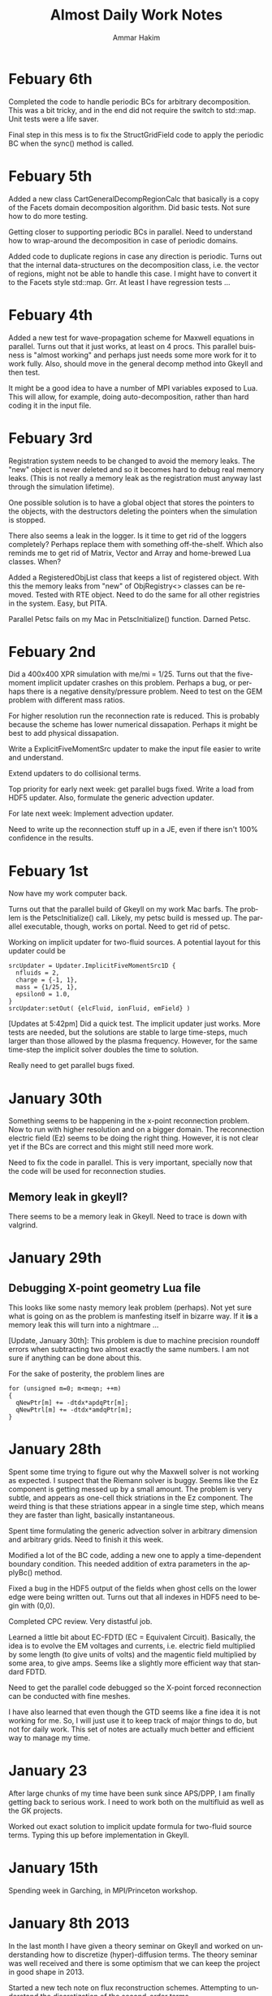 # -*- org -*-

#+TITLE:     Almost Daily Work Notes
#+AUTHOR:    Ammar Hakim
#+EMAIL:     ahakim@pppl.gov
#+LANGUAGE:  en

* Febuary 6th

  Completed the code to handle periodic BCs for arbitrary
  decomposition. This was a bit tricky, and in the end did not
  require the switch to std::map. Unit tests were a life saver.

  Final step in this mess is to fix the StructGridField code to apply
  the periodic BC when the sync() method is called.

* Febuary 5th

  Added a new class CartGeneralDecompRegionCalc that basically is a
  copy of the Facets domain decomposition algorithm. Did basic
  tests. Not sure how to do more testing.

  Getting closer to supporting periodic BCs in parallel. Need to
  understand how to wrap-around the decomposition in case of periodic
  domains.

  Added code to duplicate regions in case any direction is
  periodic. Turns out that the internal data-structures on the
  decomposition class, i.e. the vector of regions, might not be
  able to handle this case. I might have to convert it to the Facets
  style std::map. Grr. At least I have regression tests ...

* Febuary 4th

  Added a new test for wave-propagation scheme for Maxwell equations
  in parallel. Turns out that it just works, at least on 4 procs. This
  parallel buisness is "almost working" and perhaps just needs some
  more work for it to work fully. Also, should move in the general
  decomp method into Gkeyll and then test.

  It might be a good idea to have a number of MPI variables exposed to
  Lua. This will allow, for example, doing auto-decomposition, rather
  than hard coding it in the input file.

* Febuary 3rd

  Registration system needs to be changed to avoid the memory
  leaks. The "new" object is never deleted and so it becomes hard to
  debug real memory leaks. (This is not really a memory leak as the
  registration must anyway last through the simulation lifetime).

  One possible solution is to have a global object that stores the
  pointers to the objects, with the destructors deleting the pointers
  when the simulation is stopped.
  
  There also seems a leak in the logger. Is it time to get rid of the
  loggers completely? Perhaps replace them with something
  off-the-shelf. Which also reminds me to get rid of Matrix, Vector
  and Array and home-brewed Lua classes. When?

  Added a RegisteredObjList class that keeps a list of registered
  object. With this the memory leaks from "new" of ObjRegistry<>
  classes can be removed. Tested with RTE object. Need to do the same
  for all other registries in the system. Easy, but PITA.

  Parallel Petsc fails on my Mac in PetscInitialize() function. Darned
  Petsc.

* Febuary 2nd

  Did a 400x400 XPR simulation with me/mi = 1/25. Turns out that the
  five-moment implicit updater crashes on this problem. Perhaps a bug,
  or perhaps there is a negative density/pressure problem. Need to
  test on the GEM problem with different mass ratios.

  For higher resolution run the reconnection rate is reduced. This is
  probably because the scheme has lower numerical dissapation. Perhaps
  it might be best to add physical dissapation.

  Write a ExplicitFiveMomentSrc updater to make the input file easier
  to write and understand.

  Extend updaters to do collisional terms.

  Top priority for early next week: get parallel bugs fixed. Write a
  load from HDF5 updater. Also, formulate the generic advection
  updater.

  For late next week: Implement advection updater.

  Need to write up the reconnection stuff up in a JE, even if there
  isn't 100% confidence in the results.

* Febuary 1st

  Now have my work computer back. 

  Turns out that the parallel build of Gkeyll on my work Mac
  barfs. The problem is the PetscInitialize() call. Likely, my petsc
  build is messed up. The parallel executable, though, works on
  portal. Need to get rid of petsc.

  Working on implicit updater for two-fluid sources. A potential
  layout for this updater could be
#+BEGIN_EXAMPLE
  srcUpdater = Updater.ImplicitFiveMomentSrc1D {
    nfluids = 2,
    charge = {-1, 1},
    mass = {1/25, 1},
    epsilon0 = 1.0,
  }
  srcUpdater:setOut( {elcFluid, ionFluid, emField} )
#+END_EXAMPLE

  [Updates at 5:42pm] Did a quick test. The implicit updater just
  works. More tests are needed, but the solutions are stable to large
  time-steps, much larger than those allowed by the plasma
  frequency. However, for the same time-step the implicit solver
  doubles the time to solution.

  Really need to get parallel bugs fixed.

* January 30th

  Something seems to be happening in the x-point reconnection
  problem. Now to run with higher resolution and on a bigger
  domain. The reconnection electric field (Ez) seems to be doing the
  right thing. However, it is not clear yet if the BCs are correct and
  this might still need more work.

  Need to fix the code in parallel. This is very important, specially
  now that the code will be used for reconnection studies.

** Memory leak in gkeyll?

   There seems to be a memory leak in Gkeyll. Need to trace is down
   with valgrind.

* January 29th

** Debugging X-point geometry Lua file
   
   This looks like some nasty memory leak problem (perhaps). Not yet
   sure what is going on as the problem is manfesting itself in
   bizarre way. If it *is* a memory leak this will turn into a
   nightmare ...

   [Update, January 30th]: This problem is due to machine precision
   roundoff errors when subtracting two almost exactly the same
   numbers. I am not sure if anything can be done about this.

   For the sake of posterity, the problem lines are
#+BEGIN_EXAMPLE
          for (unsigned m=0; m<meqn; ++m)
          {
            qNewPtr[m] += -dtdx*apdqPtr[m];
            qNewPtrl[m] += -dtdx*amdqPtr[m];
          }
#+END_EXAMPLE

* January 28th

  Spent some time trying to figure out why the Maxwell solver is not
  working as expected. I suspect that the Riemann solver is
  buggy. Seems like the Ez component is getting messed up by a small
  amount. The problem is very subtle, and appears as one-cell thick
  striations in the Ez component. The weird thing is that these
  striations appear in a single time step, which means they are faster
  than light, basically instantaneous.

  Spent time formulating the generic advection solver in arbitrary
  dimension and arbitrary grids. Need to finish it this week.

  Modified a lot of the BC code, adding a new one to apply a
  time-dependent boundary condition. This needed addition of extra
  parameters in the applyBc() method.

  Fixed a bug in the HDF5 output of the fields when ghost cells on the
  lower edge were being written out. Turns out that all indexes in
  HDF5 need to begin with (0,0).
  
  Completed CPC review. Very distastful job.

  Learned a little bit about EC-FDTD (EC = Equivalent
  Circuit). Basically, the idea is to evolve the EM voltages and
  currents, i.e. electric field multiplied by some length (to give
  units of volts) and the magentic field multiplied by some area, to
  give amps. Seems like a slightly more efficient way that standard
  FDTD.

  Need to get the parallel code debugged so the X-point forced
  reconnection can be conducted with fine meshes.

  I have also learned that even though the GTD seems like a fine idea
  it is not working for me. So, I will just use it to keep track of
  major things to do, but not for daily work. This set of notes are
  actually much better and efficient way to manage my time.

* January 23

  After large chunks of my time have been sunk since APS/DPP, I am
  finally getting back to serious work. I need to work both on the
  multifluid as well as the GK projects.

  Worked out exact solution to implicit update formula for two-fluid
  source terms. Typing this up before implementation in Gkeyll.

* January 15th

  Spending week in Garching, in MPI/Princeton workshop.

* January 8th 2013

  In the last month I have given a theory seminar on Gkeyll and worked
  on understanding how to discretize (hyper)-diffusion terms. The
  theory seminar was well received and there is some optimism that we
  can keep the project in good shape in 2013.

  Started a new tech note on flux reconstruction schemes. Attempting
  to understand the discretization of the second-order terms.

* December 7th

  Worked out explicit formulas for gradient and divergence using local
  DG. Turns out that the results of using local DG as a means of
  computing Laplacians works but the derivatives look very
  strange. More thought on this is needed.

  Added new class to copy continuous fields into discontinuous
  fields. This is needed to get the sources in the Hasegawa-Wakatani
  equations computed in Lua. 

  A subtle point: The loop must be over extended regions on each rank
  but must not include the ghost cells. The issue is that the
  continuous feilds are not well defined in the ghost cells due to the
  funny ownership issues.

* December 5th-6th

  Spent the day working on JE16. The advection algorithms are
  tested. The advection-diffusion algorithms are also tested. These
  seem to work fine. However, the second-order derivatives computed
  from these look very spiky. Not sure what is going on, but the code
  and the algorithms are correct. Need to write down the explicit form
  of the update equations for piece-wise linear basis functions.

* December 4th

  Added hasBoolVec() and getBoolVec() methods to LuaTable class and
  corresponding tests. Not sure why these were not in the code in the
  first place.

  Added LenardBernsteinVParEquation class to represent LB collisions
  in X-vpar space.

** A problem with DG with multiple fields

   An issue is that DG fields are can be alias()-ed. This makes
   updating LB collision terms complicated. For now, one option would
   be maintain a extra copy of the distribution function and copy the
   data back and forth appropriately.

* December 3rd

  Working on LDG scheme. Need to implement a class for the LB
  collision operator. Spent a lot of time trying to compute best-fit
  parameters for Maxwellian weighted basis functions.

* November 30th

  Found the bug in extractFromField() method. However, this makes me
  doubt my initial implementation of the copyAllDataFromField() and
  copyAllDataToField() methods. I need to think about those carefully
  and debug. A regression test which uses these methods is failing,
  which is a good thing.

* November 28th-29th

  Implemented extractFromField() method in LagrangeTensorElement
  class. This seems more complicated than it should be, but the
  ownership issues with CG fields really complicates things. Tested
  with fixed-potential Valsov solver and it works and compares to
  ~1e-14 to the SerendipityElement2D based solver.

  In the long run for the full GK solver I think the CG fields should
  just duplicate data on shared nodes, even though that is not
  required. This makes life much easier as there is then no need to
  worry about all the complexity of extractFromField() and the need to
  keep track which is a CG field and which is not. This will lead to
  some wasted space, but it will be minor (just needed for the
  potential) compared to the memory needed to store the distribution
  function.

  Worked with Eric on ion-acoustic dispersion relation. Found a sign
  error which fixed his results. Also worked through all the factors
  of 2 and sqrt(2) etc etc etc to finally get the correct figure for
  ion-acoustic problem. Need to upload it.

** PolyOrder 3 Valsov solvers are not working

   Not sure why, but need to find out and fix. Also, the solves are
   taking very long compared to polyorder 3 serendipity element.

   [11:17 pm]: The problem, is with the extractFromField() method. The
   indexing is messed up. Need to think of this more carefully. Can
   not commit till this is fixed. Also, the slowness is connected to
   this.

* November 27th

  Completed code for volume and surface quadrature in
  LagrangeTensorBasisCalc class. Tested in 2D and everything seems to
  work fine.

* November 26th

  Need to start preparing for talk on Dec. 13th on current
  progress. Need to really finish the LagrangeTensorBasisCalc
  class. This is taking far longer than it should and is getting to be
  a very complex and tedious class.

  Spent some time going over ion-acoustic wave problem with Eric.

* November 21st

  More work on LagrangeTensorBasisCalc class. Getting close to
  completion. Testing is very tedious and slows down the developement
  speed, but of course, is absolutely needed.

** How about gtest?

   Should I replace LcTest with gtest? As always, it seems like a good
   idea to reuse existing code rather than inventing it all over
   again. However, this might be a huge task and perhaps not worth
   doing?

   A higher priority is to get rid of Lucee::Matrix and Lucee::Vector
   classes.

** Google proto library

   Allows encoding structured data in an efficient and easy way. Is
   this needed or is Lua good enough? Website:

   http://code.google.com/p/protobuf

* November 16th

  Completed Largrange tensor element code to compute local->global
  mapping, copyAllDataFromField and copyAllDataToField and related
  methods. These methods were far more tricky than I initially
  thought, but this is now complete and tested.

* November 12-13th

  Spent Monday at Peton Hall in meeting for Princeton/Max-Planck
  center.

  Implemented code to compute stiffness matrices. Tested in 1D and 2D
  and seems to work. (Testing was tedious, to say the least).

** Need to implement surface local->global mapping

   Turns out that these mappings are still incomplete. Should be
   simple, I think, but perhaps not.

* November 8th

  Completed code to compute face-mass matrices. Not sure if this is
  the correct way to do things, but will be testing soon in 2D/3D.

  The code is barfing on a simple test case. Need to figure out
  why. [FIXED: was a memory allocation error]

  Did advection test in 2D and 3D. Miraculously, worked the first
  time.

* November 7th

  Added the quadrule library (just one header and one C file) to
  Gkeyll. With this Lobatto quadrature nodes can be computed. Added
  some basic tests for Lobatto node elements. Not throughly tested,
  but things seem to work correctly for the code tested.

  Need to compute weights for nodal and the face-mass matrices. With
  that I can test the tensor product elements with nodal DG updater.

* November 6th

  Spent last week at APS/DPP. Monday November 5th was spent talking to
  John Luginsland about possible AFOSR proposal ideas. Very productive
  meeting.

  Spent afternoon with Eric going over Gkeyll code structure.

* October 26th

  For some reason I have been feeling very distracted and so the pace
  of code development is become slow. Need to get back into the groove
  after APS/DPP.

** Offset issue with node numbering

   Turns out that the NodalFiniteElementIfc interface expects offsets
   of the node numbers starting from one. This needs to be changed to
   a zero based indexing to be consistent with C/C++ language
   conventions.

   These sorts of errors (another example: expecting all coordinates
   to be 3D) should not have been made in the first place. I need to
   make sure that the program design does not have such flaws in the
   first place.

** Multi-step class creation

   This should be avoided as far as possible. A class should not be
   usable unless it is setup. The setup should not be spread into
   multiple steps as far as possible. In exceptional cases this should
   be very throughly documented in the class API documentation.

* October 23-25th

  Spent a lot of time on momentum (non)conservation. Now have a good
  idea why momentum is not conserved even with using a smoothed out
  electric field. No general proof yet, but have shown this by
  constructing a counter example. (2 cells, piecewise linear).

  More work on LagrangeTensorElement class. This is going slow due to
  all the distractions from energy/momentum proofs etc. Need to focus
  and finish this soon. 

  Added code to compute all the nodal lists. This stuff is very
  tedious, but needed. Tested in 1D/2D/3D. The nodal layout is
  systematic (row-major) but very confusing. Need to add figures to
  explain how the nodes are laid out. Not sure how to explain even
  higher dimensional layouts. Which reminds me that I need to work on
  the manual ASAP.

* October 22nd

  Tested 2D grad-stiffness matrices for a 2x2 (4 node) element. Seems
  to work fine. The node layout between this element serendipity
  elements are not consistent, which caused a lot of confusion when
  comparing output. Perhaps that can not be helped, but in the long
  run it might be better to somehow specify the layout in the output
  hdf5 file so the plotting does not need to know this information.

* October 18-19th
  
  Worked out code to compute grad stiffness matrices. This is tricky,
  and perhaps this sort of trickiness can be avoided by simply doing
  the needed calculation numerically. However, now coded up and tested
  in 1D. 

  Wasted time in debugging: turns out the output from the code was
  correct but the "exact" solution was not!

  Next need to test in 2D.

* October 17th

  Added code to compute mass-matrix. Tested in 1D and 2D. These tests
  are very tedious (but straightforward) to do.

* October 16th

  The basic code in Lagrange tensor elements is working. Tested in 1D,
  2D and 3D. Non-isotropic elements also tested. The loops are a bit
  tricky to get correct, but the code now works in arbitrary
  dimensions and with arbitrary order specificable in each
  dimension. This allows the possibility of using a different
  polynomial order in velocity space, for example.

** Things to do finish for LagrangeTensorBasisCalc

  Labotto node locations still not programmed up. Need to do this in a
  general manner.

  Mass matrix, stiffness, grad-stiffness and differentiation matrices.

  Maps for nodes on surface, exclusively owned nodes etc.

  Interpolation matrices for volume and surface integration.

* October 15th

  Added new class LagrangeTensorBasisCalc, which computes the nodal
  basis functions needed in arbitrary dimensions and arbitrary
  order. The class also allows using different orders in different
  directions. The crucial code is the one to compute the coefficient
  matrix representing the linear system to invert. I think this is
  programmed up correctly. Need to test this by looking at a few cases
  for which this data can be computed by hand. Seems tedious to test,
  but must be to build confidence.

* September 25th

  Working on ITER Office proposal with Alexei, Kruger, Ronglien and
  Pigarov.

* September 24th

  In the last week finished the notes on noncanonical Hamiltonian
  mechanics. Now have a good understanding on this. Next need to
  develop a generic DG updater for kinetic equations.

** APS/DPP priorities

  At this point top priorities for APS/DPP are listed below. The aim
  should be to complete a first draft of a paper for 1D
  Vlasov-Poisson/Quasi-neutral scheme, with collision operator and
  locally determined potential.

*** Complete collision operator and integrate into Vlasov solve

   This needs the LB collision operator completed.

*** Write solver that uses local solves to determine (discontinuous) potential

   Work out the scheme for arbitrary order DG. Write the updater. This
   also needs the working out of the general proof for energy
   conservation in this case.

* September 17th

  Spent time working out the multi-dimensional scheme for a generic
  scalar hyperbolic equation written in conservation law form. Have
  now figured out a way to do this, need to implement the actual
  updater.

  The basic idea is to have the updater take two grids, the spatial
  grid and the velocity space grid. Then there can be a set of spatial
  input fields as well as velocity input fields. The distribution
  always lives on the phase-space grid. This also solves the
  "dimensional dissonance" problem descibed in the August 30th notes:
  once the grid is split the inputs are automatically differentiated.

  Need to design the class that computes the characteristic speeds and
  the Jacobian. This should be then pluggable into the general DG
  solver to allow solving different kinetic equations.

  Still not figured out a way to make this run in parallel.

** Product grids for use in the kinetic solvers

   It might be better to have a product grid rather than two grids for
   use in the kinetic solver. The reason for this is that a single
   grid is needed to allocate the fields. The product grid could then
   be split up into its smaller grids and used to create fields on
   each sub-grid. This would allow creation of a grid to store the
   potential, for example, while using the originial grid to create
   the distribution function. The two grids would share data to make
   sure that the geometrical information is not duplicated.

* August 30th

  Finished notes on 3rd order DG energy and momentum
  convergence. Added regression tests for nodal DG scheme.

** A note on dimensional dissonance

   Kinetic equations have a peculiarity in that the distribution
   function lives in a higher-dimensional space than do the potential
   and moments, for example. This is a form of dimensional dissonance
   and leads to very akward implementations with wasted memory. For
   the 1D/1V problem perhaps it is not such a big deal, but will get
   worse as the code is moved to 4D/5D.

* August 28th

  Spent a lot of time in the last few days on understanding
  Hamiltonian and Lagrangian mechanics. Making good progress, but
  still need some work here.

  Turns out that there is still something wrong with the third-order
  DG scheme for the Vlasov-Poisson system. The results "look" correct,
  but there is something funny going on. For example, the conservation
  is totally off, something which is very bothersome.

* August 24th
  
  Wrote up notes on momentum and energy conservation. As expected,
  energy is conserved while momentum is not. A lot of pencil pushing
  on trying to figure out why momentum is not conserved, and how it
  can be fixed. Updated JE15 with this.

  A strange point: I would expect energy to be not conserved in the
  DG2 case, because the Hamiltonian can be exactly represented with
  piece-wise linear basis functions. However, energy *is*
  conserved. The reason for this is not completely clear to me, but
  could be simply that the all that is needed is continuity of the
  Hamiltonian. Need to show this.

  Also found that there was no problem with the 3rd order scheme. It
  was working all this time. Not sure why I thought it was not
  working. Need to update JE15 with 3rd order results.

** A point about initial conditions

   At first sight it might appear that initializing the problem by
   evaluating the solution at nodes is correct. However, for Lobatto
   nodes this is not true. The reason is that this leads to
   sub-optimal initial condition in which the best possible accuracy
   obtainable by the number of nodes used is not achieved. The best is
   to switch to Gaussian nodes. This might not work for the
   Valsov-Poisson system due to the shared nodes problem, but for the
   general nodal DG this should be done. This might need an
   interpolation to the cell faces, but this can be folded into the
   lifting matrices in the updater.

* August 20th

  Some exploration on the question: is momentum conserved by our DG
  scheme? The answer is, as far as I can tell, no. The reason is that
  for momentum conservation we need both phi and phi' to be
  continuous. However, the error in momentum should decrease rapidly
  with grid refinment as well as going to higher polynomial
  order. Need to test this.

  Also, I need to test the code for the calculation of the
  moments. This can be put into the gkeyll-tests. [DONE].

* August 16th

  Added equation system to advect a scalar quantity in a specified
  flow field. Did some basic tests, and things seem to work
  correctly. Need to write all this stuff up before I forget.

* August 15th

  Added equation to compute gradient of scalar specified as auxilary
  variable. Fixed a bug in positioning the pointers for volume
  integral. Not sure why this was not caught when testing the
  divergence equation class.

  Set up an advection-diffusion problem and compared results to exact
  solutions. Everything seems to be working correctly. The Lua script
  only restricts the time-step to that from the hyperbolic part, hence
  will not work when the diffusion dominates.

* August 14th

  Completed DivEquation class which derives from HyperEquation. This
  implements divergence of a flux. Discovered a bug in the nodal DG
  updater in the way the indexes of the auxillary variables were being
  indexed. Fixed, and now the DivEquation class works with nodal DG
  updater.

* August 13th

  Spent time in the afternoon meeting with Tim.

  Added auxillary variables to hyperbolic equations. Extended nodal DG
  updater to allow doing increments rather than full forward-Euler
  updates. Some thought to implementing the classes for the diffusion
  terms. The only thing not worked out are the rotation terms needed
  to get these to work in multiple dimensions. Too tired to work on
  this tonight.

* August 11th-12th

  Fixed nodal DG code so that the Euler solver works. There are small
  machine precision errors in the grad-stiffness and lifting
  matrices. Not sure if these can be fixed, but could cause problems
  in situations the solutions are unstable.

** Code documentation: the "obvious stuff"

   I now understand why I document things which are "obvious". The
   reason is that it helps the thought process that goes into writing
   the code. This is perfectly fine and something that should be
   done. However, comments for the sake of comments (an unconscious
   habit of mine) should be avoided.

* August 10th

  The DG updater seems to be working correctly. My initial input file
  was using a time-step that was too large and so the scheme was
  unstable. Did initial tests for 1D and 2D advection on a 2D
  grid. The 1D basis function does not have a complete set of
  functions to support this updater. I am not planning to fix as it is
  best to just implement the generic arbitrary order nodal basis
  functions and get this done once and for all.

** Documentation needed now

  I need to start documenting all the updaters and other Lua objects
  to make it easier to setup a simulation. Without the SimJ it would
  be presently very hard, even for me, to setup a simulation from
  scratch. This documentation should also have an example top-level
  loop which a user can cut-paste-modify into his/her Lua script.

* August 7th-9th

  Worked on the nodal DG updater. Turns out that the structure of this
  updater is exactly the same as the diffusion updater with local DG
  scheme. Hence, it is best to get this to work first. Then once the
  code is augmented with auxillary variables the diffusion operator
  will be easy to implement.

  [11:15 pm] Completed the code for the nodal DG updater. Need to test
  with advection equation.

* August 6th

  Last week I spent two days helping out at the APS/DPP abstract
  sorter's meeting. Most interesting point from this trip was the talk
  with John Luginsland on possible topics for AFOSR proposals.

  Read a lot of the papers on local DG for diffusive terms. I have a
  basic understanding of this now and see the need for careful
  selection of the interface fluxes to control the effective
  stencil. Need to write this stuff up.

** Moving to exteral libraries

   Once the diffusion terms are implemented I need to move to doing
   some infrastructure work, specially the transition to external
   libraries. First step would be to write a new Field class derived from
   Blitz::Array. Then once this is tested the process of replacing the
   current Field class can be completed.

   The transition to eigen and luabind can happen on a slower scale as
   they at present do not bring in any compelling functionality that
   is needed immediately.

* July 27th
  
  Completed the Landau damping notes. This proved to be much more of a
  chore than I first thought. Even now the comparison with the root
  finder is not complete. I am giving this a break for now to move on
  to other things.

* July 26th

  I am going nuts. Too many sqrts of Te, Ti, mass ratios etc etc to
  keep track up. Haaaaaa.

* July 24th

  Completed script to compute roots of dispersion relation. The key
  was to use the complex argument error function which allows easy and
  accurate calculation of the plasma dispersion function. With this a
  simple (and naive) Newton method allows finding the least damped
  root. However, it appears that the initial guess may not be good
  enough and the root finder often fails to find the root. In this
  case picking a better root seems to fix the problem.

* July 23rd

  Updated note JE15 with results in the weakly-damped case on a large
  domain. Results agree well with analytical solutions.

* July 19th-22nd

  Figured out that the discrepancy in damping rates is that I am using
  a periodic domain that is comparable in size to the Debye lenght. To
  get results that match the roots of the dispersion relation the
  periodic box needs to be much larger than the Debye lenght. Have not
  verified this, but will update the Valsov-Poisson notes with this.

* July 16-18th
  
  Wrote up part of the self-consistent Vlasov-Poisson journal
  note. Showed Matt aspects of the code, overview of DG and energy
  conservation with upwind flux etc etc.

* July 12-13th

  Completed a working input file for Landau damping problem. Solutions
  look correct when compared to published results.

** Transition notes

  The transition to Eigen, Blitz and luabind needs to be done. This
  will not be easy: the Lucee::Matrix, Lucee::Array and direct lua
  interfacing is very deeply buried in the code. However, this is the
  correct thing to do as it allows using features of these libraries
  in Gkeyll.

  Probably the best thing to do is to fork Lucee and work in the
  fork. This will allow the algorithm development work to go on in the
  mainline. Then the two can be merged.

  One option would be to introduce a set of multi-component fields,
  including scalar, vector (3 components) and matrix (3x3). Generic
  fields (with arbitrary components) can also be defined as an array
  with one-larger dimension.

  An issue with this: the code that works with the fixed-component
  array will be different from the one that works with arbitrary
  component array. An option would be to hide this behind calls that
  return the scalar array for a specified component.

* July 6th-11th

  Spent some time building Gkeyll on portal. Eigen was a problem, but
  now fixed. More work on trying to understand on how to use
  luabind. This is a very good library and now I think it is best to
  switch to this as soon as possible.

  Setup a initial Lua program for Landau damping. This needs some more
  work for the quasi-neutral case, but the full Vlasov-Poisson case is
  working. Needs more testing with simpler problems, though.

** A note on (not) commenting code

   The most important thing while programming is to keep as much of
   the code as possible in a single screen. It allows easy
   understanding of what is going on without too much bouncing around
   the file.

   For this I need to stop commenting obvious stuff. There is no
   needed to comment well-written code in which the variable and
   function names make it abovious what is being done. This is
   pervasive in Gkeyll (and all the code I write) and I need to break
   this (bad) habit.

   Remember: "Therefore, since brevity is the soul of wit / And
   tediousness the limbs and outward florishes, / I will be brief."

   While working on documentation or visiting a file, also cleanup the
   tedious comments.

* July 5th

  No work on July 4th on notes. However, did get bilder to build
  luajit and ran a few test cases. Significant speedup is seen from
  the JIT compiler.

  Worked on getting GSL shell to build. The dependency on Anti-Grain
  Geometry library has been taken care off. Only the top-level does
  not build, due to the lack of readline (I think). This is not
  strictly needed, at least not for getting GSL shell into
  Gkeyll. However, it would be good to have the shell build so one can
  play around with it.

* July 3rd

  Working on fixed potential Vlasov notes. Should finish this today if
  possible.

* July 2nd

  More fiddling around with Blitz, luabind and Eigen. All look very
  good for integration into Gkeyll. This integration perhaps can wait
  for now, but needs to be done soon and in a single shot.

** Updates on Gkeyll and Vlasov solvers

   It seems that for the last 3 weeks or more not much has been
   acomplished as far as the algorithm development work is
   concerned. However, a lot of software engineering work had been
   acomplished, including getting the portal build completed and
   determination of the correct set of libraries to use. Further, the
   dependence on facetsall is now removed, and the code can be built
   without any svn accounts from Tech-X.

   My frustration with C++ and the build process is wearing off and I
   am now feeling better about the selected tool chain.  The real
   lesson of all this sould searching ist is that is best to minimize
   the amount of C++ code, while increasing the amount of stuff that
   can be done in Lua. For this, as much functionality as possible
   should be used in pre-existing libraries and Gkeyll itself should
   only focus on the algorithms.

   At this point the self-consistent Vlasov solver code is complete
   and test cases needed to be written. Need to get to this ASAP.

* June 30th

** Bitching about programming languages

   Apparently, it is that time of the year, when my computational soul
   descends into existential hell, wondering if all this C++ mess is
   worth anything at all. Is C++ a good programming language? I do not
   think so, but unfortunately it is a necessary evil. For now. To
   mimimize the evil in Gkeyll one must use the minimum possible C++
   and maximum possible Lua.

   Actually, the question is not one of the correct programming
   language but how to best build a flexible application. The correct
   way to do that is blur (or remove) the distinction between the
   implementation and extension language. I.e. the application should
   have small kernel (written in C++, say) and everything else should
   be built on top of it in a language which also serves as the
   extension language. Highly successful example of this the Emacs
   editor which is mostly written in Lisp which is also the extension
   language. Once the installation of new modules becomes easy (as in
   Emacs, just copy code somewhere and load the top-level file) the
   user becomes a developer, modifying the application to suit his
   needs. The application then need not be loaded with features, in
   fact one should strive for the opposite, but provide enough hooks
   for the user to turn the application into a specialized tool.

** A note on Blitz++ in Gkeyll and Lua wrapping

   Blitz++ seems like a good replacement for the N-dimensional array
   classes in Gkeyll. Eigen can provide the matrix and vector
   functions.

   One way to move forward is to have a blitz::Array as a member of
   the Lucee::Field class. Then, a method should return the array to
   updater (or other classes) when needed.

   Wrapping into Lua should be done in such a way as to minimize the
   amount of C/C++ code, but making the low-level code compact and
   putting a lot of the functionality into Lua. Also, the verbosity of
   the low-level code should be minimized by getting rid of the excess
   syntactic noise.

** Note on initialize() method

   Why is there an initialize() method at all. Why isn't a object
   initialized completely in a constructor? For special objects that
   need multi-step initialization, perhaps initialization is needed,
   but not otherwise.

   This is a hang over from the Facets/Vorpal world in which the input
   file is static and not a true programming language. In fact the
   order of the blocks in F/V does not tell anything about the order
   in which objects are created. In Gkeyll, OTH, the order is explicit
   in the Lua program.

* June 29th

  Luabind seems almost magical. Not only are objects wrapped, but they
  can be created and passed around like ordinary lua variables. Seems
  very cool.

** Some questions for luabind usage

   - How to determine lenght of a table?

   - How to determine if a value is present (other than comparing to
     NIL)

   - Perhaps Lucee::LuaTable can become a wrapper around
     luabind::table?

   - Why is a readInput() method needed? Why not simply have a ctor
     that takes the table as a parameter?

   - What is the correct way to use the luabind::object class?

   - It is not documented very well. Never would have figured out how
     to use the luabind::table<> class.

* June 28th

  Played around with Luabind. This seems to be a very good library and
  will make binding of the C++ objects really simple. Need to think of
  how to migrate from current binding system to luabind, but appears
  to be relatively straighforward for most classes/functions.

* June 25th

  Found the problem with the Vlasov free-streaming input file. The
  issue is still unresolved, however, it is "fixed" for now by using
  0.0 as the initial guess for the solution. Basically, what seems to
  happen is that the solution from the previous time-step was being
  used as a initial guess which was giving completely bogus
  answers. Not sure why, but it does indicate a bug in the
  ContFromDisContUpdater code. This is very strange as nothing special
  is done in that code that would cause this problem. But this code
  must be the problem. What is more bizarre is that this is happening
  with the direct solve, so the initial guess should be completely
  ignored.

* June 24th

**  General philosophical notes

    Once the core algorithm is identified, it should be heavily
    optimized for production code. [Isn't this obvious?]

    The aim should be to reduce the C++ code to the minium possible
    and increase the Lua code via Luabind.

    Is C++ the correct language to use? Are there better alternatives
    out there that are portable to all platforms as well as highly
    efficient? Are there better programming models? I do not believe
    this so-called OO model of programming is a good one, and some
    more exploration is required. Specially: how can multi-core
    processors be exploited transparently?

* June 21st

  Yesterday I finally figured out how to get petsc to find lapack/blas
  on portal.pppl.gov. This information is now coded up in a script,
  checked into the gkeyllall repo.

* June 19th
  
  Spent all day building the code on the cluster. The major issues are
  with lapack: petsc is unable to find lapack and hence the whole
  build chain collapses. After a lot of hacking around, managed to
  build Gkeyll with bilder built lapack, but still have not figured
  out how to make petsc find this information.

* June 18th

  At this point most dependence on TX servers is gone. Did some major
  surgery to the build system to make all of this work. Now, gkeyll
  builds with bilder and is installed in the usual nice wat.

  [NOT REALLY: Turns out the one needs to switch to http URL from http
  URL for numpkgs. Otherwise ice.txcorp.com still asks for a
  password.]

* June 15th

  Turns out that the problem with the projection might not be a
  problem after all. On writing a test case that perturbs a continuous
  function to make a discontinuous function, the projection updater
  nicely recreates a reasonable continuous curve. So what is going on
  then? This is giving me a major headache.

** Initializing fields from HDF5

   I need to write a method that allows reading a field from HDF5
   file. This will allow debugging this horrible problem and also open
   the possiblility of doing restarts.

** Lua/C++ API

   At present not a lot of the C++ methods are available via the Lua
   script. Should this interface me made richer? A richer interface
   means more C++ code, but adds significant flexibility to the
   script.

   The aim should be to increase the amount of Lua code, reducing the
   need to write C++. For example, how can an updater be coded in Lua?
   How can a new datastructure be created?

* June 14th

  Figured out the issue with the reconstruction. The problem is that
  the same order is being used for the continuous reconstruction as
  used in the discontinuous function representation. So, if the
  discontinuous function is piece-wise constant one can not use a
  constant continuous function: the result will be a just flat line.

  So the solution is to go to a higher-order continuous
  reconstruction. So for piece-wise linear representation one should
  use piece-wise quadratic reconstruction.

  For this I need to write a new updater to put a low-order polynomial
  on a higher-order basis function, something that can always be
  done. Then the ContFromDisContUpdater can be used to give the
  high-order continous reconstruction.

  Actually, this looks very much like the reconstruction proposed by
  Huynh in his "Flux Reconstruction ..." paper and so this paper needs
  to be looked at again.

  Using a higher-order reconstruction could be a problem: if the
  Hamiltonian H in the Poisson bracket {H,f} is not represented by a
  sub-set of the basis functions used for f then energy is not
  conserved, as shown by the currently used algorithm. So, for this
  problem we are in a bind.

** A note on basis function

   I need to redo the basis function calculations to make them more
   generic, i.e. arbitrary order, specifiable from the Lua
   program. The use of the Serendipity basis was a big mistake and it
   is better to just use Lobatto basis.

   The problem with Lobatto (or Gaussian) is that there are more basis
   functions than in the Serendipity case. However, this is perhaps
   okay as it simplifies the algorithm as well as increases solution
   accuracy.

   The idea is to create a base class that provides a whole set of
   methods to compute different matrices etc needed in a single
   cell. Then, the classes that implement the basis functions
   themselves should uses thes to get the needed data.

   One issue here is that there is significant amount of shared data,
   perhaps not useful for rectangular grids, but certainly useful for
   body-fitted or unstructured grids. Instead of each updater storing
   it for themselves it would be best if the basis functions could do
   it. [Don't they do it already?]

** Time to re-read Lua book

   Now that I have sufficient experience working with Lua and the
   Lua/C binding API it is perhaps time to look again and see if
   things can be improved.

* June 13th

  Spent time trying to debug the "problem" with the weak-form
  updater. Not sure if there really is a problem with this updater and
  it possible that this is the correct behavior. However, it is clear
  that this is *not* the best continuous reconstructed function from
  the discontinuous function.

** The Eigen matrix/vector pakage and Blitz++

   Explored the Eigen package:

   http://eigen.tuxfamily.org/index.php?title=Main_Page

   This looks like a good package to replace Gkeyll's own matrix and
   vector classes. [June 14: This is actually a phenomenal package].

   Although I think the matrix/vectors from Eigen are a good
   replacement, I am also wondering about replacing the Lucee::Array
   class. Blitz++ seems like a good option, but perhaps will prove
   hard or impossible to compile on supercomputers. For now
   Lucee::Array can stay.

** Boost graph library

   Boost graph library seems like a good option to look into when
   developing unstructured meshes. Also BGL might be useful for
   particles.

** A Frankenstein Monster?

   All this dependence on dozen's of libraries makes a software
   project look like a Frankenstein monster. However, this not a bad
   thing, as it helps focus the application on the algorithms and
   physics, while letting others worry about basic infrastructure.

* June 12th

  Updated the DistFuncMomentCalc1D class to compute first as well as
  second moments. Tested by comparing with exact solution. Looks okay,
  but there is significant errors in the integration which I am not
  sure how to resolve, or even if it is resolvable.

  At this point the note on free-streaming Vlasov solutions (with
  specified potential) can be completed.

  Also, now the updater for the self-consistent problem with phi=n
  needs to be written. DONE: This is a copy of the
  FemPoissonStructUpdater with small modifications. The reason for
  doing this is that the code is almost identical and the nasty
  modifications needed to handle periodic BCs is already handled in
  the FemPoissonStructUpdater class.

* June 11th

  Completed the DistFuncMomentCalc1D class to compute the number
  density. No other moments are computed yet.

  Added updater to integrate field over domain. This is relatively
  straightforward, but this code will not work for product of fields
  as aliasing errors will be otherwise introduced. Need to think of
  how to do this more generally. Of course, this can not be done in
  the most general fasion as the quadrature scheme for arbitrary order
  integration would be too hard to compute. (Really?)

  Added updater to record field at a point.

  Tested all the above with Vlasov free-streaming operator simulation.

** A note on nodal basis for moment calculations

   In the moment calculation code the 2D element stores the moment
   matrix, while the 1D element stores the mass matrix (as it
   should). This is not really the correct way to do it: cross
   basis-function quantities should really be in their own class.

   Actually, the whole basis function class hierarchy will need to be
   revisted when generalizing the code to general geometries,
   specially for unstructured grids. It might be best to just work in
   general geometries for the production code and move the current
   nodal elements to the proto directory. [Isn't all of life a
   prototype for something "better"?]

* June 8th

  Computed matrices needed in moment computation. Put in the
  corresponding code in Lucee SerendipityElement2D class.

** De-Tech-X-ing

   At this point it might be best to get rid of the dependence on TX
   software. For this the numpkgs needs to be put somewhere else
   (googlecode is a good place) and txbase and bilder, CMake need to
   copied into Gkeyll sources.

   This will eliminate the need to have facetsall accounts and also
   the dependence on rapidly changing bilder codebase.

   [June 11th] On looking at this some more, it seems not so
   simple. The whole contents of numpkgs will need to moved to
   googlecode which might not be so simple.

   [June 12th] Scott Kruger tells me that TX is moving bilder and
   related packaged to sourceforge. I will move Gkeyll to use the
   sourceforge version once the move is complete.

* May 24th-29th

  Energy can be conserved with DG even with upwinding by carefully
  taking into account the discontinuity in d(phi)/dx. Greg showed this
  for a piece-wise constant scheme and my proof, I believe, extends
  this to DG.

  Fixed plotting errors in the 3rd order scheme. Now the solution
  looks quite smooth. Next need to project it on an even finer grid.
  
  Wrote Lua code to solve Vlasov equation with specified
  potential. The solutions look good, although I need to spend more
  time in understanding the case in which particle trapping occurs.

* May 23rd

  I want to step back and work on the discretization of just the
  kinetic equation, without the coupling to the field equation. This
  will allow some basic tests of the algorithm with fixed (including
  vanishing) potential giving confidence when coupling to the
  potential solve.

** More notes of proof

   The proof of energy conservation with discontinous potential still
   eludes me. Of course, it is possible that energy is not conserved,
   so the question is: can one design a scheme that does conserve
   energy. The answer is yes: a simple central difference scheme will
   do the job. The question then is: can one extend this to DG/FV
   high-order scheme.

* May 22nd

  Completed the proof that energy is conserved even with upwinding and
  irrespective of how the d(phi)/dx term is treated at
  discontinuities. The proof "looks" correct, but I still need to
  think about this whole thing very carefully.

  *Evening*. Turns out that the proof as written is actually not
  correct, and only works when the potential is constrained to be
  smooth. However, I believe that the proof can be fixed by first
  integrating in X and then doing the V integral, rather than the V
  first and leave-X-till-last approach I have taken now.

  *Night* The proof does not work as any method of taking into account
  the jump in phi in x cancels out on summation in the V-direction. So
  it seems that this scheme only works when the potential is
  constrained to be continuous. This is not a good result as a simple
  (central) finite difference scheme does conserve energy exactly.

* May 21st

  Spent last week working on fixing notes and on understanding the
  simplified "drift-kinetic" equation we wish to solve. Worked out
  energy conservation for a simple central difference scheme.

** Notes on portal.pppl.gov build

  Spent time building the code on Portal. Turns out the problem is now
  with Lapack/Blas being built inconsistently between PetSc and
  Gkeyll. Otherwise things seem to work.

** Gkeyll in parallel

   Need to finish the parallel-ization of Gkeyll. The code hangs at
   present in the sync() method and I need to figure out why. Also,
   I need to simplify the input file in parallel so that only minor
   modifications are needed to run the code in parallel. In
   particular, only calls to the sync() method should be required. At
   present the user needs to define an explicit processor
   decomposition, which is very inconvenient.

** General hyperbolic solver with nodal DG

   Need to write a dimension-independent and geometry-independent
   hyperbolic solver for Gkeyll. This is not hard now that all the
   basic infrastructe is worked out and will be very useful for many
   fluid problems we want to tackle in the future.

* May 15-16th

  Spent most of the day writing up the notes from the incompressible
  Euler solver. With the exact solve the energy and enstrophy
  convergence are as expected.

** DONE Fix small things in notes

   Fix order of the Poisson bracket to make it look like an
   operator. Add sentence about not using periodic BCs for the
   potential in the 1D Poisson bracket tests. Fix figure axis and add
   numbers to the energy and enstrophy plots.

   Add energy and enstrophy figures for the vortex waltz problem.

   The end time on the vortex waltz problem plots is not correct. It
   reads t=8, while it should really be t=100.

* May 14th

  Spend all of last week at IPAM workshop on high-energy density
  physics. Not much work on anything else.

  Implemented qaudratures for the 3rd order basis functions.

* May 6th

  On route to LA. Looked more carefully at the code. Printed out all
  the matrices and they look correct. Now I suspect the problem is in
  the way the contribution from the surface terms is being accumulated
  into the solution.

  [1:56 pm PST]: I have found the problem! It was a simple sign error!
  The thing I forgot was that the integration by parts leads to
  opposite signs for the contribution from the surface and volume
  integrals. Now fixed and basic passive advection test works. Whew!

  Did some tests to check energy conservation. Turns out the energy
  histories still have the same funny behaviour as before I was doing
  the full integration. I wonder if the energy is still not being
  computed correctly? One clue: the double shear problem which was
  previously not working correctly even with upwind fluxes now
  actually works. So it seems the solution is correct (or close to
  being correct) but the energy calculations are messed up. Enstrophy
  conevergence also looks good.

* May 4th

  Completed the C++ code needed for the surface integration
  terms. However, the code blows up. This is probably because the
  interpolated basis functions of the surface are not consistent. Need
  to use the left-surface interpolations for the right cell and
  right-surface interpolations for the left cell. Need to make sure
  this is really the case.

* May 3rd

  Spent most of the previous few days debugging the Poisson bracket
  algorithm. Now also have energy computed with the correct quadrature
  order. Added interface methods to get quadrature data on lower and
  upper surfaces of an element. Updated Maxima scripts to compute the
  needed interpolation matrices.

* April 28th

  Found the bug in the volume integral term. Turns out that the matrix
  needed in the volume quadrature was transposed. Fixed and now the
  volume term seems to work fine. Next, to implement the surface
  integral quadrature.

  Also fixed enstrophy calculator to avoid the aliasing error. Now
  enstrophy converges as it should. Whew! Turns out that the "secular
  profile" of total enstrophy was an artifact of insufficient
  integration accuracy.

* April 27th

  Working on the NodalPoissonBracketUpdater with Gaussian
  integration. Completed the volume integral terms, however, the
  solution looks funky (but does not blow up). Now to debug this.

  The code is becoming quiet confusing due the different matrices
  being computed. Need to write this up and also fix the 1017 notes.

* April 26th

  Added code to compute Gaussian quadrature nodes, weights and
  interpolation matrices. For now only the SerendipityElement2D
  polyOrder=1 is supported. Next to add surface quadrature nodes,
  etc.

  Computed the interpolation matrices using Maxima. Copied them to C++
  code.

* April 25th

  The energy and enstrophy conservation problem is most like an
  aliasing issue. One needs to use Gaussian quadrature to perform the
  volume and surface integrals. The code needs to be extended to allow
  arbitrary specification of integration nodes. For example, one can
  imagine a call like

#+BEGIN_EXAMPLE
  nodalBasis->getInterpolationMatrix(unsigned order,
    Lucee::Matrix<double>& interpMat);
#+END_EXAMPLE

  that would get the interpolation matrix from a basis function
  set. Then, using this one can perform the interpolation and hence
  the quadrature.

* April 24th
  
  Spent more time trying to figure out the energy conservation
  problem. Still no good. Used a single vortex as an example to check
  if a stationary vortex has issues: it does, energy increases by
  about the same amount as it does in the double vortex case.

* April 18-19th

  Spend a couple of days doing a set of comprehensive benchmark
  problems, all with exact solutions, for the Poisson bracket
  updater. The updater seems to work very well.

  This is both good news and bad: good as the updater actually works
  as expected, but bad as I am no closer to the resolution of the
  problems I noted in my Arpil 17th notes.

  I now suspect that there could be an aliasing error or perhaps a
  subtle problem in the manner in which the Poisson solve occurs
  between the RK stages.

* April 17th

  The energy conservation issue is driving me nuts. The solution
  "appears" correct but whatever I do the energy error does not change
  with dt! I added surface "leakage" terms, computed the energy using
  chi*phi method, etc, etc but nothing changes.

  Also, there is no difference on going to rk3 and nothing makes the
  central-flux work. So there is something fundamentally wrong which I
  am unable to figure out. Back to the drawing board.

  At this point, I should focus on benchmarking the Poisson bracket
  updater. Perhaps this energy issue will resolve itself in the course
  of time once I get the double shear problem, for example, to work.

* April 16th

  Almost no work on the weekend.

  The mystery of energy conservation (or lack thereof) continues. I
  have carefully checked all code to make sure it is
  correct. Everything looks good. Now it seems to me that the real
  problem is that the gradient is computed with only first-order
  accuracy. This means that the gradient is not periodic, even though
  the solution is. In fact, the gradient even has opposite signs on
  the opposite boundaries! What this means is there is a term missing
  from the total energy conservation which is basically <phi
  n*grad.phi> integrated over the domain boundary. If grad.phi was
  exactly identical on the boundaries, this term would
  vanish. However, if the term was not the same it would contribute a
  non-zero term to the energy. In the solutions, the difference
  between the gradients on opposite sides is quite large.

  To take this into account I need to add the extra term to the energy
  updater. What a PITA.

* April 13 (Friday 13th)

** Scoping rules in Lua and Gkeyll modules

   Turns out that Lua needs explicit use of the "local" keyword for
   variables to be lexically scoped. This is very different than other
   languages in which variables are local to a scope by default. This
   has lead to some miserable problems in Gkeyll.

   The relative complexity of programming up a new Gkeyll simulations
   leads me to believe that there needs to be a module system. A
   developer would write a module, say for a particular problem, and
   provide a list of (simplified) input values that a user needs to
   specify in order to run the simulation. This means a user need not
   know all the gory details needed to run a simulation, but only
   remember a small set of, well documented, variables.

* April 12

  The following is a very bad way to test if a step failed:
  
#+BEGIN_EXAMPLE
  if (dtSuggested < myDt) then
#+END_EXAMPLE

  The reason is that the inequality can get terribly confused due to
  floating point percision errors. Instead should check the status
  flag. All my simulations have this problem, and so need to do a
  massive search and replace.

  For some reason the RK2 and RK3 results look identical. The
  differences are tiny. Why, I am not sure, but seems like RK3 behaves
  just like RK2.

* April 10-11

  Completed DynVector class and added some unit tests. Everything
  works. Now to use it through Lua, but first I need to add an updater
  to compute something useful.

  Completed an updater EnergyFromStreamFunctionUpdater that computes
  the net energy from the streamfunction. This work, or at least seems
  to. Put in total energy diagnostic into the 64x64 simulation. Turns
  out that with rk2() time-stepping the total energy *increases* by
  0.5%. The increase is not much, however, does indicate the mildly
  unstable nature of rk2() scheme. Need to implement rk3().

  Read Holloway paper. Basic point: using asymmetric Hermite
  polynomials for expanding the velcity dependence is better as it
  allows exact conservation of both momentum and energy, solves the
  plasma oscillation problem exactly and also preserves the shape of
  beams launched with specific velocities. As all non-dissapative
  discrete schemes it suffers from recurrence problem, i.e. phase
  mixing is simulated correctly only for a finite time after which the
  exponential decay turns into a an increase to give back the initial
  conditions.

** TODO Fix DataStruct::write() method to use sub-communicators

   The DynVector can not be written by all processors for obvious
   reasons. Hence, the DataStruct::write() method needs to be modified
   to allow a data-structure to take a sub-communicator so only a
   sub-set of processors do the I/O.

* April 9th

  Did a high-resolution simulation of the two-vortex problem. The
  results look good. The next step is to plot all the DOFs and not
  just the lower-left corner. For this I need to use the bi-linear
  representation to compute the solution on a finer mesh.

  I also need to figure out the problem with the double shear
  problem. Why is it "blowing up"? Is it really because of zero
  velocity at a node?

  Need to add the DynVector concept to Gkeyll.

* April 7th

  Studied the convergence of the 3rd and 4th order 1D Poisson
  solver. The schemes actually converge with 4th and 5th order
  accuracy. Perhaps this is an artifact of trying to measure
  asymptotic accuracy as even with 2 elements the solution looks
  rather good.

  Next need to study the 3rd order 2D Poisson solver. After that the
  periodic BCs solver with 2nd and 3rd order. All of this is very
  tedious work but essential to get confidence in the code.

  Setup a two-vortex problem. The solution looks really good even with
  128x128 grid points. Also setup a double shear problem. The solution
  does not look very good: apparently (I think) when the velocity
  switches sign the DG scheme does not work well. Need to investigate
  more as this is a problem with variable coefficient advection
  problems in general.

* April 6th

  Finally, have periodic BCs working with the FEM Poisson
  solver. Next, need to very carefully test it. Turns out that the
  problem was a very subtle one. The periodicity in FEM means that the
  periodic nodes needs to be identified carefully otherwise all hell
  breaks loose. This was probably the worse week of debugging, both
  the math and the code, in a long time. Now I can sleep.

* April 5th

  Why aren't the far away nodes appearing in the stiffness matrix for
  periodic BCs?

* April 4th

  Need to now implement a generic diagnostics mechanism. The first
  step is to add a new DataStruct called (perhaps) DynVec. This is the
  name I used in Facets and is good enough here. An example to store
  the total energy would be

#+BEGIN_EXAMPLE
  energy = DataStruct.DynVec { numComponents = 1 }
#+END_EXAMPLE

  which would create space to store the total energy in the
  system. The actual computation of the energy would take place in a
  special updater. One can imagine doing similar stuff as done for the
  BCs:

#+BEGIN_EXAMPLE
  energyDiag = Diagnostic.Energy {}
  enstrophyDiag = Diagnostic.Enstrophy {}

  diag = Updater.Diagnostics2D {
    onGrid = grid,
    diagnostics = {energyDiag, enstrophyDiag},
  }
  diag:setIn( {field} )
#+END_EXAMPLE

  Worked more on the periodic BCs issue. I think the basic idea is now
  correct and implemented. However, the solution is still
  incorrect. This could be because I am not taking into account the
  effect of the top-right node on the bottom left node. It also looks
  like Dirichlet BCs are being effectively applied. Tomorrow I need to
  print the code out and pore over it very, very carefully.

* April 3rd

  Perhaps I have now figured out the problem with my Poisson solver
  with periodic BCs. The issue is that although the right (and top)
  edges are set correctly, the periodicity on the left edge is not
  taken into account correctly. This causes the system to be
  ill-posed, I think. To fix the effect of the next to last cells on
  the top and right edges will need to be taken into account when
  constructing the stiffness matrix and the sourcet terms, specially
  for the cells on the left and bottom edges. Not done this yet, but
  need to.

  To get out of this periodic BC debugging madness, I setup and ran a
  simulation with two vortices in a box. The results look fine which
  makes me more confident that the basic Poisson bracket and Poisson
  solver algorithms are working correctly.

* April 2nd

  Spent all day trying to find bug in periodic BCs. No good. I now
  suspect that the formulation of the problem in periodic BCs itself
  might be incorrect. For example: for periodic BCs not only the
  solution but also the slope should match. However, this does not
  seem to be happening in the computed solutions, although the
  solution is periodic. Will spend some more time tomorrow otherwise
  will move to implementing a small stand-alone solver to test things.

* March 30

  After much investigation I have realized that the periodic BC code
  is not correct. It seems to work in some situation which led me to
  believe it was working. However, for the double shear problem the
  solution looks completely bogus and very simple tests now show a
  problem in 2D with just 2 cells in the Y-direction (even though
  there is no variation in Y). Spent time debugging but to no avail.

* March 29th

  False start on getting Poisson solver to work with periodic
  BCs. Half the day was wasted till I realized what was going on.

  Modified Poisson solver to work with periodic BCs. For some crazy
  reason the solution looks as if one is applying Dirichlet BCs and
  not periodic BCs. Not sure what is going on, but more staring at the
  code is needed.

  FOUND THE BUG: The problem was that Dirichlet BCs were being applied
  even when periodic BCs were specified. This is just bad programming
  and wasted another 1/2 day. So day is now over.

  Strangely, the KSP solver has no problem converging to a solution
  even when BCs are periodic. Not sure why, as the matrix should not
  posses an inverse in this case. NOTE: This actually does not work in
  general. So had to pin the lower-left corner value to get
  convergence.

  Setup a double shear problem. This is not working and there seems to
  be some problem with the boundary condition.

* March 28th

  Now polyOrder 2 also works. In getting this to work the code had to
  be rearranged a bit, but now will work with any basis
  functions. This generalization includes a loop over direction which
  seems to add a 10% overhead. For some reason the compiler is unable
  to unroll the loops even though the loop size is explicitly set.

  One lesson here is that even small things can have an impact on the
  performace and that the code performs no where close to its optimal
  levels. This is okay for now but later when real physics problems
  are being tackled it might be important to carefully optimize the
  code.

  Added a flag to the Poisson solver to allow a DG field as an
  input. Now we are really ready for the coupled problem.

  Fixed a very nasty but subtle bug in the Poisson solver that was
  giving weird results when the Poisson solver was called multiple
  times. Turns out that the RHS of the poisson equation was not being
  cleared properly before setting it in a time-dependent problem,
  causing the solution to be different even if the source did not
  change between calls.

* March 27th

  Did more basis tests of the Poisson bracket updater. Converted it to
  be more systematic and eventually be used as a proto-type for a
  dimensionally independent DG solver for other hyperbolic systems.

  Tried to compute the matrix-vector multiplies using BLAS. Makes the
  code 5X *slower*. I suspect this is because BLAS has no advantage
  over simple loops when the matrices and vectors are small. Perhaps
  it would make more sense when the complete updater is
  "vectorized". However, it seems there is a lot of room for
  improvement in performance here.

  Added the methods to support polyOrder = 2. However, the Poisson
  updater still needs more work to make it independent of the number
  of nodes on the faces. Will do this tomorrow, getting very tired
  now.

* March 26th

  Completed the surface integral terms needed in the Poisson bracket
  updater. This involve some more work to the basis function classes,
  making them even chubbier. The interface is becoming very large and
  cumbersome and needs to be looked at again, eventually.

  The Poisson bracket updater is not crashing but also does not seem
  to produce the correct results. Need to debug.

  Found bug in the Poisson bracket updater! It was not actually a bug,
  but I had not implemented upwinding which made the solution show
  oscillations on the trailing edge. Once upwinding was implemented
  the algorithm seems to work fine.

  For now I am testing on a problem with only variations in
  X-direction. Next need to clean up the updater and then do more
  careful tests, including in 2D.

** TODO Write up notes on nodal basis functions

   The interface is sufficiently complicated that an explanation is
   required on how to compute the various things needed in the solvers
   (CG and DG) for a new set of basis. Also, the document should
   explain the CG/DG algorithms in context of the inviscid Euler/H-W
   work we are doing now.

** TODO Put gkeyll docs on ammar-hakim.org/gkeyll

   Put the docs and tech-notes for easy reference. We are close to a
   first-application perhaps in drift-wave turbulence as described by
   the Hasegawa-Watakani equations.

* March 22nd

  Completed all basic loops for Poisson bracket operator. Final step
  is to hook in the surface integral terms. For this a "face mass
  matrix" needs to be computed.

  Wrote an input file with constant prescribed streamfunction with
  evolving vorticity. Will use as a test case to test just the Poisson
  bracket operator.

** DONE Fix crash on using duplicate()-ed fields in out

   Turns out that the code is crashing when using fields created using
   the duplicate() Lua method. Need to investigate and fix.

   PROBLEM: The rgnIdx field in the duplicated field is not
   correct. This is probably the cause of the crash. Will fix in the
   morning. Too tired tonight. NEED TO ADD UNIT TEST FOR DUPLICATE
   METHOD TO ENSURE THIS PROBLEM IS CHECKED FOR.

* March 21st

  Computed all matrices needed in the nodal DG solve. Next to hook
  these into the main loop to compute the various terms.

  Spent some time reading about Hasegawa-Wakatani model. Turns out
  this will need more than just a Poisson solve and a Poisson bracket
  operator: extra terms appear which need to be computed. However,
  they are not hard to do and involve just some more application of
  the differentiation matrices. Derivation in Balescu is very
  enlightening as he uses too many symbols making the derivation very
  un-transparent.

  Compiled code on portal. Petsc fails to build, so no Poisson
  solver. Need to spend time on why this is the case. Perhaps on the
  weekend, after the Poisson bracket operator is complete.

** DONE Test EvalOnNodesUpdater on polyOrder = 1 and 2 in 2D

  Need to test this so we know there are no issues with this. For each
  polyOrder there needs to be two tests: one for a CG field and the
  other for DG field.

* March 20th

  Added new method getGradStiffnessMatrix to NodalFiniteElementIfc
  class. This will support the creation of the final needed matrix in
  the nodal DG scheme. The SerendipityElement2D setup functions are
  now looking horrendous. However, eventually I will need to replace
  all of these with numerically (rather than analytically) computed
  basis functions as the current implementation will not work on
  general quadrilateral geometries. At that point need to copy the
  current implementation into the proto directory and rename it so it
  is available to test the new numerical basis.

* March 19th

  Again, no work on weekend. Or almost none. On Sunday night I played
  around with comparing DG with WAVE for 1D Maxwell equations. The
  point here was that in the IBW problem which I did for David S
  before leaving TX one observes that the RF wave decays very rapidly
  as it propagates into the plasma. This is a big issue, and so I
  investigated a 4th order DG scheme for this. Turns out that the 4th
  order DG is much better: in fact, the decay is eliminated and it
  also runs faster! Unfortunately, this will not impact David's
  project at present, but still sent him my findings. Need to write up
  3 pages with my cold fluid results for him. Need to do this soon as
  the Phase II due date is 4/4.

  Found a bug that has been driving me nuts for a while: the modal 1D
  DG was not working when the time-step was being adapted,
  i.e. rejected and retaken. Turns out that after staring at the C++
  code for a very long time (all day today) I realized that the
  problem was really with the Lua script! Basically, when a step is
  retaken somehow the previous state of the solution is lost. This is
  an elementary mistake which has cost me a lot misery. Lesson: do not
  make elementary mistakes.

* March 16th

  Completed methods needed to have 1D Lobatto elements work with
  polyOrder > 1. This proved to be easy but turned into a debugging
  headache due to a "trivial" bug I introduced.

  The methods for 2D Serendipity elements with polyOrder > 2 are
  considerably tricker to implement. Turns out that the missing nodes
  in the interior make the local -> global mapping really
  hairy. However, I think this is now correct.

  On the other hand the methods copyAllDataFromField and
  copyAllDataToField are turning out to be challenging. The mapping
  from a field to the flat array needed in PetSc is very confusing and
  I need to figure this out before the Serendipity elements can be
  used for polyOrder 2.

  Finally figured on how to do the copyAllDataToField and
  copyAllDataToField methods correctly. The basic idea is to provide a
  new method getGlobalIndices() which given the current cell index
  return the list of owned global indices in that cell and the
  corresponding local node numbers. With this the methods are simple
  to implement.

  The Poisson solver now seems to work for polyOrder = 2 (eyeball
  metric). Not yet fully verified, and that is the next thing to do.

* March 15th

  Wrote EvalOnNodesUpdater that initializes a nodal field from a Lua
  function. Seems to work, although more careful testing is
  needed. 

  One major issue is how to plot these fields? VizScheme/Visit does
  not work for such grids, at least now, although plans are afoot at
  TX to extend Visit and VizSchema to support such meshes. An option
  for now is to write a Python script that converts the H5 output to
  VTK which is then used for plotting. Conversion is not such a big
  deal for 2D fields but can become very painful (slow) in 3D.

  Turns out that the polyOrder 2 Serendipity elements are nasty: it is
  not trivial to figure out the number of global nodes or the local ->
  global mapping. My initial simplistic approach is completely wrong,
  which I discovered on trying to solve the Poisson equation using
  these more complicated elements.

  Formulated the nodal DG scheme. At this point I understand how every
  term works. Next to implement this for the Poisson bracket operator.

** A genuine nodal field type

   The nodal CG/DG schemes need a special nodal field type. This
   method of storing the nodal data in extra components of the Field
   class is not a maintainable model for the long run. So how to do
   this? One option is to introduce a field type that depends on the
   NodalFiniteElementIfc derived classes. Essentially, the first step
   would be to define a grid, then a element basis and then create
   fields which take these element basis as input. For example:

#+BEGIN_EXAMPLE

   -- create grid
   grid = Grid.RectCart2D { ... }

   -- create basis
   lobattoBasis = NodalFiniteElement2D.Serendipity {
     onGrid = grid,
   }

   -- now construct fields
   phi = DataStruct.NodalField {
     onBasis = basis,
     numComponents = 5,
     shareCommonNodes = true, -- true for CG, false for DG
     ...
   }
#+END_EXAMPLE

   The nodal fields object now allocates enough space depending on
   "shareCommonNodes" flag which tells it if overlapping nodes between
   cells are shared or not.

* March 14th

  Added more regression tests. Added an optional message to
  UpdaterStatus class that allows updater to tell Lua what happened,
  specially in case of failure.

* March 13th

  Added more regression tests. Even more are needed as the code is now
  undergoing major changes and additions and it is important not to
  regress on existing functionality.

  Converted the Poisson FEM solver into a dimension independent and
  nodal basis function agnostic updater. Tested by comparing with
  exact solution and also did a convergence study. Wrote up a
  Simulation Journal entry on this. The higher than second order basis
  have not been benchmarked yet. This awaits completion of the
  initialization updater for nodal FEM fields.

  The construction of the Petsc matrix (stiffMatrix) is taking a very
  long time. For example, in 2D 64x64 grid the setup takes 50x more
  than the inversion.

  This is a problem I have dealt with before: the solution is to
  pre-allocate the matrix with as much information as possible (number
  of non-zero entries per row is critical, for example). This makes
  the setup much faster. Also, the solve itself is rather
  inefficient. Of course, the defaults are used as-is and so there is
  a lot of room for improvement.

** TODO Fix parallel test

  Turns out that the sodshock test hangs in parallel. Of course this
  needs to be debugged ASAP. This is probably a run-away send/recv
  which might be very nasty to debug. Grr ....

  Perhaps later tonight as I need to focus on the Poisson bracket
  algorithm for now.

*** Note added on 3/19

    Is this a manifestation of the getSendNeighbors and
    getRecvNeighbors?

* March 12th

  No work on weekend.

  Now have the 2D Poisson solver working. This is basis-function
  agnostic as well as dimension agnostic. So should merge the 1D and
  2D updaters into one and test each of these carefully.

  Also, renamed the top-level executable to gkeyll to reflect that
  this software will be used for solution of GKE.

  Added even more functions to the NodalFiniteElementIfc
  class. Several more will be still needed for the DG scheme.

** DONE Make parallel input files work in serial

   There should not be two different input files for serial and
   parallel. The same file should work with both. Also, ensure that
   the write method works with ghost cell-write in parallel.

   One place this can be taken care off is the StructuredGridBase
   class when the decomposition is created: basically, in serial the
   decomposition should not be sought out at all.

* March 9th

  Made the Poisson solver completely agnostic of the basis functions
  used. Now once I figure out how to apply the BCs in 2D the solver
  can be rewritten to be dimensionally indenpendent as well as work on
  a mapped grid.

  Added BCs to 2D Poisson FEM updater. Does not completly work yet.

  Make all Lucee::LuaTable methods const-correct. I do not remember
  why this was not done in the first place. Perhaps laziness or just
  negligence?

** DONE Extend UpdaterStatus to take a message on why step failed

   This will allow some semblance of debugging, specially with
   linear and non-linear system solves with FEM.

* March 8th

  Compared 1D FEM Poisson solver with exact solution. Found that I had
  a sign off. Fixed and now FEM solution compare well with exact
  solution. Still need to do convergence study, etc.

  Also, I need to implement a method to initialize nodal FE/DG
  fields. The two-node Lobatto elements work fine now as the fields
  allow "nodal" storage. Of course, this will not work when there are
  interior nodes to be initialized.

  Working on a 2D Poisson FEM updater. This seems is very similar to
  the 1D updater and perhaps a dimension-independent updater can be
  written. Best would be if it worked also on a mapped grid.

  Somehow need the basis function IFC class to return the manner in
  which the nodes are laid out. Otherwise I do not see how data can be
  extracted from a field in a transparent manner in the Poisson (or
  other) FE updaters. I.e: the updater should really be agnostic of
  the node layout, the number of nodes, etc.

** TODO Convert Poisson solver and related classes (NodalFiniteElementIfc) for parallel

   The Poisson solver and related classes only work in serial. Need to
   convert these to parallel. Perhaps this is not hard, but will need
   to look into the complete chain of classes, including

** TODO Add more regression tests
   
   Need to add many more regression tests to the system.

* March 7th

  Have a working 1D FEM Poisson solver. Needs testing to make sure the
  solutions are correct. I printed out the stiffness matrix and the
  RHS to ensure that they are correct. So KSP inversion should be
  correct, one would hope.

  Extended the field I/O method to allow writing ghost (or part of
  ghost) cells. This ensures the nodes on the right-most (top-most,
  ...) get written to Hdf5 and allow correct viz of FEM type solution.

  This is actually not the correct way as the interior nodes in the
  ghost cells will also be written out. This is not the desired
  behaviour as only the edge nodes are needed. The correct solution
  here is to actually have a nodal FE field that properly takes into
  account shared nodes between cells. This is a much more complex task
  than I am ready to tackle at present and needs to be done in the
  future. See March 6th note on "Flat field" below.

** TODO Should one add a "finalize" method to UpdaterIfc?

   This will allow "unloading" an updater data from Lua script if
   needed. Not really critical for now, but something to keep in mind.

* March 6th

  Working on 1D Poisson solver using FEM method. Setup basic class,
  brought in Petsc and tested that stiffness matrices are correctly
  built. Found a bug: one can not use the '=' operator for copying
  matrix values as this creates a shallow copy of the RHS. Instead,
  the copy() method needs to be used.

  The 2D Poisson solver should not be that much different, which I
  will work on next. Once that is completed I will switch to DG, which
  should be much simpler. Even though DG needs more complicated
  information (Riemann solves, limiters, ...) it is actually an easier
  scheme to implement.

** Flat field for FEM/DG scheme

   It might be valuable to introduce a "flat-field" data structure
   that stores data essentially in a linear array. This field would be
   indexed with two indices (always): cell-index and
   node-index. Additionally, number of components would be
   specifiable. [This basically is just Field2D.]

   The looping into this field would be achieved by specialized
   iterators, that also would allow neighbor calculations.

* March 2nd

  Implemented Euler numericalFlux method. Did a basic test with
  Sod-shock. The results look "almost" correct, however, there is an
  error: the shocks do not move at the correct speed and the results
  do not compare with either exact solution or with miniwarpx
  results. The problem is most likely in the DG updater for multiple
  equations, which I need to find and fix. 

  [The error could be in the normalization coefficients when applied
  to the case of more than one equation].

  The great thing about the DG method is that only the numerical flux
  method is needed, at least for case in which limiters are not
  applied: the complete decomposition is only needed for the limiters.

* February 21-March 1st
  
  Working on FEM Poisson solver. To get this correct I need to define
  nodal basis functions. This has taken longer than I expected because
  I want to implement this in a way that the basis functions can be
  used in DG also.

  Hooked in PetSc build into luceeall. The parallel build fails but
  the serial code is good enough for now.

  Spent a lot of time working out the various serendipity and
  cartesian product nodal basis functions. Finally have all of these
  figured out, at least for rectangular grids. For now this is okay
  for testing, but eventually will need to be extended to general
  quadrilateral cells. In that case the matrices will need to be
  computed numerically (rather than analytically).

  Implemented 1d Lobatto basis function upto polynomial order 3 (4
  node elements). I did this to get write a 1D Poisson solver to get
  some experience with FEM.

* February 20th

  Formulated FEM scheme for 1D Poisson equations. The key step is the
  one that goes from the local stiffness matrix to the global
  stiffness matrix via the connectivity matrix. For 1D Poisson
  equation the resulting discrete system look like a second-order
  central difference approximation for the spatial operator with an
  averge for the source that weights the current note by 2/6 and
  neighbors by 1/3. Next need to write out the 2D version of this.

* February 18th

  Created a repo to house regression tests. Tried to use txtest but
  was too complicated to use, at least for now. Switched to WarpX
  regression system. Needs more work but works fine for now.

* February 17th

  Turns out that the detector based on Krivodonova et. al. is not so
  good. It is not invariant to addition of a constant to the solution
  for advection equation, for example. Need to think of this more
  carefully.

* February 16th

  Explored a possible detector for discontinuities for use in DG
  scheme. This seems to work okay, but needs some more
  exploration. When applied to the DG scheme itself it does not
  improve the solution a whole lot. The problem is that the detector
  kicks in (I think correctly) even in smooth regions as the slopes
  get modified by the DG update. It seems that a good limiter is also
  needed besides a good detector. Otherwise one may save on compute
  time but improve accuracy.

** DONE Apply limiters to initial conditions

  It also occurs to me that the initial condition needs to be limited
  in the DG Lua code.

* February 14th

  Need to look carefully at both wave and DG schemes. The efficiency
  can be probably improved significantly, at least by a few factors if
  not an order of magnitude.

  The DG limiter is terrible. It completely wipes out the smooth
  exterma. Need to develop something better. The Suresh and Huynh
  paper is really dense and hard to understand. Very unlike his flux
  reconstruction paper which is clear and easy to understand.

* February 13th

  Added new methods to the HyperEquation class to project a vector on
  left-eigenvectors and reconstruct them with
  right-eigenvectors. These two operators are inverses of each
  other. I.e. first projecting on left-eigenvectors and then
  reconstructing on right-eigenvectors should give the original vector
  back. These methods were added for use in limiters for DG scheme.

  The HyperEquation class is becoming very "fat". However, this is
  okay as not all methods are required for all schemes. These two new
  methods will also allow (in combination with the numericalFlux
  method) the implementation of the MUSCL scheme in Lucee.

  Added an updater to limit solution and/or projection from
  DG. Implemented characteristic limiter. Should also implement
  componentwise limiter and then updater Euler equation class with the
  methods needed to make it work with DG.

* February 12th

  I changed the modal DG to return a first order forward Euler update
  and not the "tendencies". I am not sure if this is the correct thing
  to do and perhaps it is a mistake. However, this does allow easy
  application of limiters after the first-order update is complete.

* February 10th

  The algorithm now works! The problem was not with the C++ code but
  with the Lua program. Turns out that the accumulate function is
  actually quite confusing to use as the current contents of the
  fields are not reset before accumulation. Of course, this is the
  correct and intended behavior. Perhaps the solution is to introduce
  a new method called "combine" that clears the current content of the
  field and then does the accumulation. This would be like assigning a
  field with a linear combination of other fields. Spent too much time
  on debugging this.

  Compared with miniwarpx solutions. The timing of miniwarpx v/s
  optimized lucee are comparable. However, I am not sure if miniwarpx
  was built with full optimization. I need to check in the code
  somewhere and build it to do a fair comparison.

  The DG efficiency could be improved by careful rearrangement of the
  loops to make sure the updates happen in cache-correct
  sequence. Anyway this is not too critical at this stage.

** DONE Add a 'combine' method to Field

   This will combine a set of fields into a single one. Essentially it
   a call to clear() followed by an accumulate.

** DONE Put miniwarpx into a bitbuket repo

   This is a good code that allows easy comparison for testing. Should
   check it into bitbuket and make sure it can be built. Perhaps even
   CMake it.

* February 9th

  Working on 1D modal DG. This updater returns the increment in the
  solution. Hence, using its output one can easily do any RK
  time-stepping in the Lua code.

  Completed the code for the 1D modal DG method. The algorithm seems
  to be basically working but the solution is slowly increasing. Need
  to investigate why, perhaps there is an error in the normalization.

** DONE Extend 'accumulate' method

  Need to extend the luaAccumulate method to take in arbitrary number
  of fields and coefficients. For example
#+BEGIN_EXAMPLE
  qNew:accumulate(1.0, q, 0.5, dq)
#+END_EXAMPLE
  will set qNew = qNew + q + 0.5*dq.

* February 7th

  Completed ProjectOnBasisUpdater to compute projection of a Lua
  function on Legendre polynomials. The coefficients are stored in
  row-major order.

** DONE Add initialize() to BasicObj class

   Add this method and call it immediately after readInput() method in
   the ObjRegistry::makeLuaObj method (Line 91). This will eliminate
   the need to explicitly call this method.

   With this change *every* Lua script will need to be changed to
   remove the explicit call to initialize().

** TODO Why are in/out not present in the UpdaterIfc table? Fix if needed.

   There perhaps was some reason for this which I no longer
   recall. But it would make life easier if this was a part of the
   Updater table and did not need an explicit step to do.

* February 6th

  Added an interface class for quadrature weights and
  ordinates. Implemented specific case of Gaussian quadrature.

  Need a way to project a function on basis function for use DG. To do
  this the quadrature object should be created and then used to
  initialize a field whose components represent the coefficients of
  expansion.
#+BEGIN_EXAMPLE
  quad = QuadratureRule.Gaussian { numNodes = 2 }

  -- let q be a field and initFunc a Lua function
  q:project(initFunc, plOrder, quad)
#+END_EXAMPLE

  This will intialize the components of q to the projection of
  initFunc on Legendre polynomials of order plOrder. Perhaps in the
  future projection on different basis could also be suppoeted. Note
  that by using the alias method one can currently set the average (or
  projection on P_0) rather easily. However, this will lead to less
  accurate solutions as the higher order coefficients will not be set.

** Bizarre behavior of luaL_ref method

   Seems like luaL_ref pops the stack and leaves it in a very unstable
   situation. This means that after this method is used it is possible
   that the remaining functional parameters might be totally messed
   up. So, luaL_ref should be done *last*.

   One of the lessons here is that I need to start testing the Lua
   scripts so all Lua callable methods are exercised. I am loosing
   confidence in the code due to lack of regression tests. Time to
   pull in txtests.

** A wasted day: project method will not work

   I am unable to figure out a clean way to make the project method
   work. In fact, I now think that it might be too much of a headache
   to do so as the method is becoming horribly complex.

   It is better to write an updater that does this instead. Will do
   that tomorrow. A big waste. A possible solution is to create an
   updater like the following.

#+BEGIN_EXAMPLE
  initField = Updater.ProjectOnBasis1D {
    onGrid = grid,
    numBasis = 2,
    project = function (x,y,z,t)
                -- do something here
              end,
  }
  initField:initialize()
  initField:setOut( {q} )

  -- run initialization updater
  initField:advance( 0.0 )
#+END_EXAMPLE

* January 31th - February 2nd

  Spent a significant amount of time building Lucee on
  portal.pppl.gov. This needed installation of new modules by the
  system admins as well as small tweeks to the code. Also, as usual,
  Lapack/Blas was an issue. For now I have gotten around it by using
  CLapack on portal.

  A rather nasty problem came up between CLapack and the fortran
  Lapack. This is the difference between a pointer to a single char
  (which is a char *) and a C string which is also char *. Turns out
  the Fortran version accepts both of these but the CLapack version
  only accepts the latter (i.e. NULL delimited string). As luck would
  have had it I was using the former. Switched to the latter to fix
  the problems.

  Spent a lot of time refereshing my memory with continous FEM. Turns
  out that the notation and formalism has been really screwed up by
  mathematicians. Now it is next to impossible to read these papers
  and texts without a thorough understanding of functional analysis.

* January 30th

  Need to extend Field class with multiple nodes. Need to take into
  account the possibility of using continous FEM which requires shared
  nodes between neighboring elements.

  Question: should we have a new data-structure, perhaps derived from
  Field or should Field itself be extended?

  One other option is: do not change Field at all. In fact, field
  should not know about "nodes" as nodes mean existence of a grid in
  which the nodes are located. Instead create a new FieldPtr type (or
  extend the existing one) to allow taking into account the nodes. The
  problem with this approach is that now somehow the FieldPtr needs to
  know about nodes. This could be done at construction time for the
  FieldPtr, for example, or set later on.

  One final option: do nothing. Let the user take care of this in the
  updater or functions that work on FEM type fields. This can be
  easily done by the user, but perhaps is not the best way to do it
  (but involves no work on my part). This is the approach I took in
  WarpX. Actually, this is the correct approach in the current
  framework. Introducing nodes does not make any sense as neither
  field or field-ptr can (or should) know about them.

* January 27th

  Working on MultiRegion class. This is taking longer than I expected,
  a classic symptom of a badly designed abstraction. Currently it is
  quite difficult to create the multi-region object due to the steps
  needed in the constructor. Need to simplify it. For example, one can
  imagine instead

#+BEGIN_EXAMPLE
  MultiRegion<2, int> multiRgn;

  int idx = multiRgn.addRegion( myRgn );

  // add more regions. At this point they are all unconnected

  // add connections (0 -> X, 1 -> Y)
  multiRgn.setRegionLowerConnection(idx, 0,
    MultiRegionConnectivity(targetIdx, targetDir, targetSide));

  // add more connections
#+END_EXAMPLE

  The advantage of this scheme is that unconnected sides do not need
  to be explictly added. The disadvantage is that creation phase might
  be longer and the user needs to keep track of the indices returned
  by the multi-region class. Of course, that could be eliminated by
  allowing the user to specify the index and then checking in the
  setRegionLowerConnection etc methods if such an index exists. In
  this case it would look like

#+BEGIN_EXAMPLE
  MultiRegion<2, int> multiRgn;
  multiRgn.addRegion( myIdx, myRgn );
#+END_EXAMPLE

** TODO Complete MultiRegion class

   Finish the iterator access (or get rid of it) and complete the
   code to allow adding connectivity information.
  
* January 19-24th

  Read first 3 chapters for Frisch.

  Added a new class MultiRegion that stores regions connected to each
  other. To avoid ambiguities in the connections the connectivities
  need to be specified in more detail than I initially thought. This
  is specially true when the block are connected to themselves in
  weird ways (branch-cut grids) or there is a direction switch
  involved at the seams.

  Partially read flux reconstruction paper by Huynh. A really good
  paper. The key difference between Huynh and Dumbser/Balsara approach
  is that the latter reconstruct a higher than K order polynomial
  using more information from the neighboring cells. Huynh only
  reconstructs enough to get K order continuous flux.

* January 18th 2012

  Fixed the sync() code and tested it. Seems to work. Will add more
  unit tests to make sure things are working correctly. Also noticed
  that the Field ctors were not seeting up global and local regions
  correctly. Fixed this. Now parallel simulations will be possible
  with Lucee! [Need to make sync() and decomp region to work with
  periodic BCs].

** TODO Add unit tests for getSendNeighbors() method

   I added the getSendNeighbors() method to compute the regions to
   which we should send data. This is not tested yet, although when
   used in the sync() method it seems to work just fine.

** Ctest for regression testing?

   Seems that ctest could be used for regression testing, at least for
   a simple stuff. Perhaps this should be investigated later but for
   now just use txtest as it has all the logic for finding queue on
   different machines.

** DONE Fix bug when send/recv neighbors are not the same

   Turns out that the case when send/recv neighbors are not the same
   has already bitten. When there are zero ghost cells on one (or
   more) edges of each sub-region the send and recv neighbors are
   different. The current getNeighbors() code only computes RECV
   neighbors (i.e. neighbors from which we expect to get
   something). Another call needs to be added for the SEND
   neighbors. This other call will compute neighbors by extending all
   other regions and intersecting with ourselves.

   I found this bug doing unit testing on the sync() code. Goes to
   show the importance of unit tests.

** Ownership of pointers

   In many classes pointers to externally created objects are
   stored. Should these be stored in boost shared pointers instead?
   What happens if the original pointer goes away. Also, in case of
   shared pointer is a consistent use of these needed?

* January 17th 2012

  Completed code to sync() structured fields. This does not work with
  periodic BCs yet.

  To test the sync() code I have had to add a siginificant amount of
  code in various grids and fields. This now allows creating a
  parallel field from C++ (rather than just Lua) and hence makes it
  easier to test.

  One question is: how can more than one region can be handled by a
  processor? This is a bit tricky as currenly the system implicitly
  assumes MPI will run one region on one processor. This needs to
  change.

* January 16th 2012

  Need to add other decomposition methods to allow arbitrary number of
  regions. Also, perhaps a pure Lua decomposition should also be
  allowed?

  If a field is created with `decompose=false` which processor should
  write the data? Currently all procs do this which can cause
  problems. One option is to not to "fix" this. From Lua one can do
  this by checking the rank and write the array if the rank is the
  correct one.

* January 13th 2012

  Extended the Field::writeToFile method to work in parallel. This was
  trickier than I thought as in some constructors the global region
  was not being set correctly. Fixed all this.

  Minor fixup: renamed globalBox -> globalRegion and localBox ->
  localRegion. This makes the code more consistent.

  Now that my facetsall access is enabled again I should be able to
  setup a regression test repo and see how it can be cron-ed at PPPL.

  Also, to allow unit testing I add methods Lucee.getRank() and
  Lucee.getNumProcs() to the top-level "Lucee" module so this
  information can be queried from Lua.

** DONE Add comprehensive unit test for parallel fields

   There are no unit tests for this stuff yet. However, I wrote a lua
   script to create a CartGrid in parallel and made sure that the
   lower and upper bound on each rank was correct. This brings up a
   more general question: how to incorporate unit tests run from Lua
   using the main Lucee executable into the ctest system?

   The ``DataStruct.Field`` block allows both serial and parallel
   fields. Both need to be tested.
  
   I need to test the parallel Field from a unit test. This can be
   done by creating a field in parallel in which each local region is
   computed from a decomp while the same global region is used. This
   should create a field that behaves like a parallel field.

* January 12th 2012

  More reading up on Krommes 02. Made plans with Greg on how to move
  forward with the project. Will implement couple of schemes from
  Peterson & Hammett paper and then flux-reconstruction DG and Shu-DG
  for 2D incompressible flow problem.

* January 11th 2012

  Spent most of the day working on reviewing basic stuff on
  turbulence, reading Krommes's notes and other references. No work on
  Lucee. Eventually need to understand field-theory approach to
  deriving the GKE.

* January 10th 2012

  Creating a new org file for work done at PPPL. Completed a brief
  LDEVP on the parallel field implementation. Registered the
  decomposition objects so they can now be created from Lua. Next step
  is to hook these up the grid and field classes, implement sync() and
  test. Easier said than done.


  Now StructuredGridBase gets the decomposition object and uses it to
  compute the decomposition. Local and global regions are set
  correctly, at least in serial. Need to add tests for this.

  I am having some problems compiling the code in parallel: a bunch of
  undefined-symbol errors are showing up at link line. This probably
  due to a bad MPI build. I need to reactivate my Facetsall
  permissions and rebuild the complete tool chain. Grr ...

  FIXED parallel build problem. I am not sure if this is the correct
  way to do things. But builds for now. Next need to test the
  structured grid in parallel.

** DONE Create a new repo with regression tests.

   Just use TX's txtest system. It is good enough for our needs and
   will be one less thing to maintain.

** TODO Make neighbor calculations for periodic boundaries.

   A significant unresolved issue: how to deal with periodic domains?
   The neighbor calculation code needs to change for that. Essentially
   on each periodic side of the global region (including corners) we
   need to make copies of the global region. This will then give the
   proper neighbors, including self-intersections. Some ambiguity
   exists in the case in which the only one direction is
   periodic. Question: should the periodic conditions include corners
   in this case? I do not know, yet.
